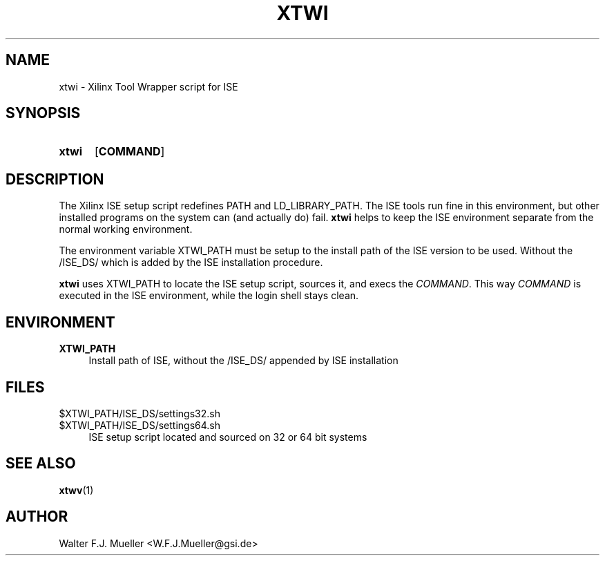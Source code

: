 .\"  -*- nroff -*-
.\"  $Id: xtwi.1 558 2014-06-01 22:20:51Z mueller $
.\"
.\" Copyright 2014- by Walter F.J. Mueller <W.F.J.Mueller@gsi.de>
.\" 
.\" ------------------------------------------------------------------
.
.TH XTWI 1 2013-11-10 "Retro Project" "Retro Project Manual"
.\" ------------------------------------------------------------------
.SH NAME
xtwi \- Xilinx Tool Wrapper script for ISE
.\" ------------------------------------------------------------------
.SH SYNOPSIS
.
.SY xtwi 
.OP COMMAND
.YS
.
.\" ------------------------------------------------------------------
.SH DESCRIPTION
The Xilinx ISE setup script redefines PATH and LD_LIBRARY_PATH. The ISE
tools run fine in this environment, but other installed programs on the
system can (and actually do) fail. \fBxtwi\fP helps to keep the ISE 
environment separate from the normal working environment.

The environment variable XTWI_PATH must be setup to the install path 
of the ISE version to be used. Without the /ISE_DS/ which is added
by the ISE installation procedure.

\fBxtwi\fP uses XTWI_PATH to locate the ISE setup script, sources it, 
and execs the \fICOMMAND\fP. This way \fICOMMAND\fP is executed in the
ISE environment, while the login shell stays clean.

.
.\" ------------------------------------------------------------------
.SH ENVIRONMENT
.TP 4
.B XTWI_PATH
Install path of ISE, without the /ISE_DS/ appended by ISE installation 
.
.\" ------------------------------------------------------------------
.SH FILES
.TP 4
$XTWI_PATH/ISE_DS/settings32.sh
.TQ
$XTWI_PATH/ISE_DS/settings64.sh
ISE setup script located and sourced on 32 or 64 bit systems
.
.\" ------------------------------------------------------------------
.SH "SEE ALSO"
.BR xtwv (1)
.
.\" ------------------------------------------------------------------
.SH AUTHOR
Walter F.J. Mueller <W.F.J.Mueller@gsi.de>
